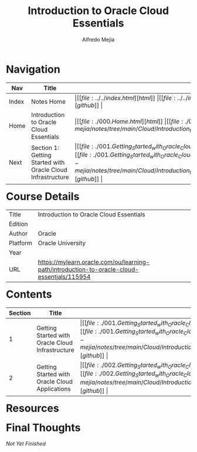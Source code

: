 #+title: Introduction to Oracle Cloud Essentials
#+author: Alfredo Mejia
#+options: num:nil html-postamble:nil
#+html_head: <link rel="stylesheet" type="text/css" href="https://cdn.jsdelivr.net/npm/bulma@1.0.4/css/bulma.min.css" /> <style>body {margin: 5%} h1,h2,h3,h4,h5,h6 {margin-top: 3%} .content ul:not(:first-child) {margin-top: 0.25em}}</style>

* Navigation
| Nav   | Title                                                       | Links                                   |
|-------+-------------------------------------------------------------+-----------------------------------------|
| Index | Notes Home                                                  | \vert [[file:../../index.html][html]] \vert [[file:../../index.org][org]] \vert [[https://github.com/alfredo-mejia/notes/tree/main][github]] \vert |
| Home  | Introduction to Oracle Cloud Essentials                     | \vert [[file:./000.Home.html][html]] \vert [[file:./000.Home.org][org]] \vert [[https://github.com/alfredo-mejia/notes/tree/main/Cloud/Introduction_to_Oracle_Cloud_Essentials][github]] \vert |
| Next  | Section 1: Getting Started with Oracle Cloud Infrastructure | \vert [[file:./001.Getting_Started_with_Oracle_Cloud_Infrastructure/001.000.Notes.html][html]] \vert [[file:./001.Getting_Started_with_Oracle_Cloud_Infrastructure/001.000.Notes.org][org]] \vert [[https://github.com/alfredo-mejia/notes/tree/main/Cloud/Introduction_to_Oracle_Cloud_Essentials/001.Getting_Started_with_Oracle_Cloud_Infrastructure][github]] \vert |

* Course Details
| Title    | Introduction to Oracle Cloud Essentials                                                    |
| Edition  |                                                                                            |
| Author   | Oracle                                                                                     |
| Platform | Oracle University                                                                          |
| Year     |                                                                                            |
| URL      | https://mylearn.oracle.com/ou/learning-path/introduction-to-oracle-cloud-essentials/115954 |

* Contents
| Section | Title                                            | Links                                   |
|---------+--------------------------------------------------+-----------------------------------------|
|       1 | Getting Started with Oracle Cloud Infrastructure | \vert [[file:./001.Getting_Started_with_Oracle_Cloud_Infrastructure/001.000.Notes.html][html]] \vert [[file:./001.Getting_Started_with_Oracle_Cloud_Infrastructure/001.000.Notes.org][org]] \vert [[https://github.com/alfredo-mejia/notes/tree/main/Cloud/Introduction_to_Oracle_Cloud_Essentials/001.Getting_Started_with_Oracle_Cloud_Infrastructure][github]] \vert |
|       2 | Getting Started with Oracle Cloud Applications   | \vert [[file:./002.Getting_Started_with_Oracle_Cloud_Applications/002.000.Notes.html][html]] \vert [[file:./002.Getting_Started_with_Oracle_Cloud_Applications/002.000.Notes.org][org]] \vert [[https://github.com/alfredo-mejia/notes/tree/main/Cloud/Introduction_to_Oracle_Cloud_Essentials/002.Getting_Started_with_Oracle_Cloud_Applications][github]] \vert |


* Resources

* Final Thoughts
/Not Yet Finished/
